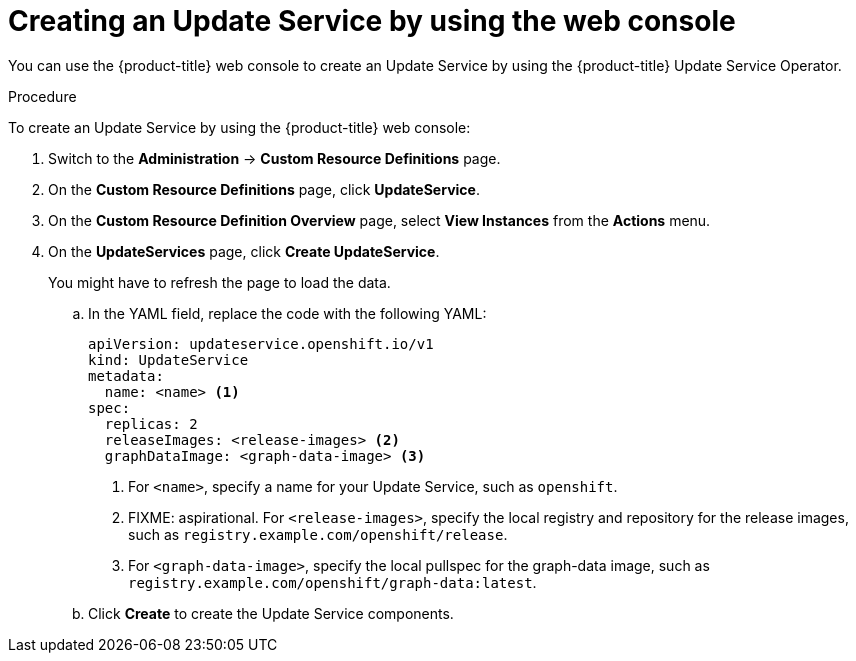 [id="update-service-create-service-web-console_{context}"]
= Creating an Update Service by using the web console

You can use the {product-title} web console to create an Update Service by using the {product-title} Update Service Operator.

.Procedure

To create an Update Service by using the {product-title} web console:

. Switch to the *Administration* -> *Custom Resource Definitions* page.

. On the *Custom Resource Definitions* page, click *UpdateService*.

. On the *Custom Resource Definition Overview* page, select *View Instances* from the *Actions* menu.

. On the *UpdateServices* page, click *Create UpdateService*.
+
You might have to refresh the page to load the data.

.. In the YAML field, replace the code with the following YAML:
+
[source,yaml]
----
apiVersion: updateservice.openshift.io/v1
kind: UpdateService
metadata:
  name: <name> <1>
spec:
  replicas: 2
  releaseImages: <release-images> <2>
  graphDataImage: <graph-data-image> <3>
----
+
<1> For `<name>`, specify a name for your Update Service, such as `openshift`.
<2> FIXME: aspirational.  For `<release-images>`, specify the local registry and repository for the release images, such as `registry.example.com/openshift/release`.
<3> For `<graph-data-image>`, specify the local pullspec for the graph-data image, such as `registry.example.com/openshift/graph-data:latest`.

.. Click *Create* to create the Update Service components.

////
. Verify the Update Service:

.. FIXME: check the UpdateService YAML for status...
////
